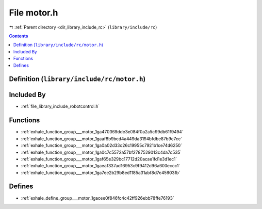 
.. _file_library_include_rc_motor.h:

File motor.h
============

|exhale_lsh| :ref:`Parent directory <dir_library_include_rc>` (``library/include/rc``)

.. |exhale_lsh| unicode:: U+021B0 .. UPWARDS ARROW WITH TIP LEFTWARDS


.. contents:: Contents
   :local:
   :backlinks: none

Definition (``library/include/rc/motor.h``)
-------------------------------------------








Included By
-----------


- :ref:`file_library_include_robotcontrol.h`




Functions
---------


- :ref:`exhale_function_group___motor_1ga470369dde3e084f0a2a5c99db61f9494`

- :ref:`exhale_function_group___motor_1gaaf8b9bcd4a449da3194bfdbe87b9c7ce`

- :ref:`exhale_function_group___motor_1ga0a02d33c26c19955c7921b1ce74d6250`

- :ref:`exhale_function_group___motor_1ga0c7c5572a57bf2787529013c4da7c535`

- :ref:`exhale_function_group___motor_1gaf65e329bc17712d20acae1fd1e3d1ec1`

- :ref:`exhale_function_group___motor_1gaeaf337ad16953c9f9412d96a600eccc1`

- :ref:`exhale_function_group___motor_1ga7ee2b29b8ed1185a31abf8d7e45603fb`


Defines
-------


- :ref:`exhale_define_group___motor_1gacee0f846fc4c42ff926ebb78ffe76193`

